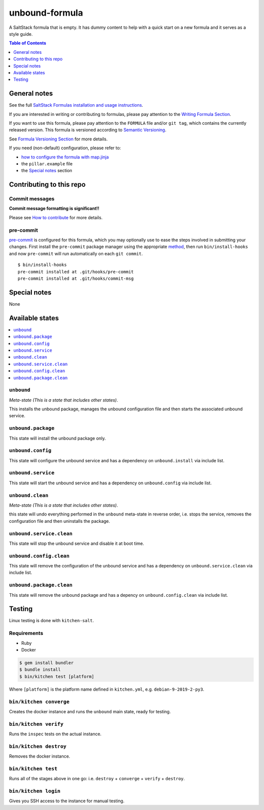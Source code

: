 .. _readme:

unbound-formula
================

|img_travis| |img_sr| |img_pc|

.. |img_travis| image:: https://travis-ci.com/saltstack-formulas/unbound-formula.svg?branch=master
   :alt: Travis CI Build Status
   :scale: 100%
   :target: https://travis-ci.com/saltstack-formulas/unbound-formula
.. |img_sr| image:: https://img.shields.io/badge/%20%20%F0%9F%93%A6%F0%9F%9A%80-semantic--release-e10079.svg
   :alt: Semantic Release
   :scale: 100%
   :target: https://github.com/semantic-release/semantic-release
.. |img_pc| image:: https://img.shields.io/badge/pre--commit-enabled-brightgreen?logo=pre-commit&logoColor=white
   :alt: pre-commit
   :scale: 100%
   :target: https://github.com/pre-commit/pre-commit

A SaltStack formula that is empty. It has dummy content to help with a quick
start on a new formula and it serves as a style guide.

.. contents:: **Table of Contents**
   :depth: 1

General notes
-------------

See the full `SaltStack Formulas installation and usage instructions
<https://docs.saltstack.com/en/latest/topics/development/conventions/formulas.html>`_.

If you are interested in writing or contributing to formulas, please pay attention to the `Writing Formula Section
<https://docs.saltstack.com/en/latest/topics/development/conventions/formulas.html#writing-formulas>`_.

If you want to use this formula, please pay attention to the ``FORMULA`` file and/or ``git tag``,
which contains the currently released version. This formula is versioned according to `Semantic Versioning <http://semver.org/>`_.

See `Formula Versioning Section <https://docs.saltstack.com/en/latest/topics/development/conventions/formulas.html#versioning>`_ for more details.

If you need (non-default) configuration, please refer to:

- `how to configure the formula with map.jinja <map.jinja.rst>`_
- the ``pillar.example`` file
- the `Special notes`_ section

Contributing to this repo
-------------------------

Commit messages
^^^^^^^^^^^^^^^

**Commit message formatting is significant!!**

Please see `How to contribute <https://github.com/saltstack-formulas/.github/blob/master/CONTRIBUTING.rst>`_ for more details.

pre-commit
^^^^^^^^^^

`pre-commit <https://pre-commit.com/>`_ is configured for this formula, which you may optionally use to ease the steps involved in submitting your changes.
First install  the ``pre-commit`` package manager using the appropriate `method <https://pre-commit.com/#installation>`_, then run ``bin/install-hooks`` and
now ``pre-commit`` will run automatically on each ``git commit``. ::

  $ bin/install-hooks
  pre-commit installed at .git/hooks/pre-commit
  pre-commit installed at .git/hooks/commit-msg

Special notes
-------------

None

Available states
----------------

.. contents::
   :local:

``unbound``
^^^^^^^^^^^^

*Meta-state (This is a state that includes other states)*.

This installs the unbound package,
manages the unbound configuration file and then
starts the associated unbound service.

``unbound.package``
^^^^^^^^^^^^^^^^^^^^

This state will install the unbound package only.

``unbound.config``
^^^^^^^^^^^^^^^^^^^

This state will configure the unbound service and has a dependency on ``unbound.install``
via include list.

``unbound.service``
^^^^^^^^^^^^^^^^^^^^

This state will start the unbound service and has a dependency on ``unbound.config``
via include list.

``unbound.clean``
^^^^^^^^^^^^^^^^^^

*Meta-state (This is a state that includes other states)*.

this state will undo everything performed in the ``unbound`` meta-state in reverse order, i.e.
stops the service,
removes the configuration file and
then uninstalls the package.

``unbound.service.clean``
^^^^^^^^^^^^^^^^^^^^^^^^^^

This state will stop the unbound service and disable it at boot time.

``unbound.config.clean``
^^^^^^^^^^^^^^^^^^^^^^^^^

This state will remove the configuration of the unbound service and has a
dependency on ``unbound.service.clean`` via include list.

``unbound.package.clean``
^^^^^^^^^^^^^^^^^^^^^^^^^^

This state will remove the unbound package and has a depency on
``unbound.config.clean`` via include list.

Testing
-------

Linux testing is done with ``kitchen-salt``.

Requirements
^^^^^^^^^^^^

* Ruby
* Docker

.. code-block:: bash

   $ gem install bundler
   $ bundle install
   $ bin/kitchen test [platform]

Where ``[platform]`` is the platform name defined in ``kitchen.yml``,
e.g. ``debian-9-2019-2-py3``.

``bin/kitchen converge``
^^^^^^^^^^^^^^^^^^^^^^^^

Creates the docker instance and runs the ``unbound`` main state, ready for testing.

``bin/kitchen verify``
^^^^^^^^^^^^^^^^^^^^^^

Runs the ``inspec`` tests on the actual instance.

``bin/kitchen destroy``
^^^^^^^^^^^^^^^^^^^^^^^

Removes the docker instance.

``bin/kitchen test``
^^^^^^^^^^^^^^^^^^^^

Runs all of the stages above in one go: i.e. ``destroy`` + ``converge`` + ``verify`` + ``destroy``.

``bin/kitchen login``
^^^^^^^^^^^^^^^^^^^^^

Gives you SSH access to the instance for manual testing.
